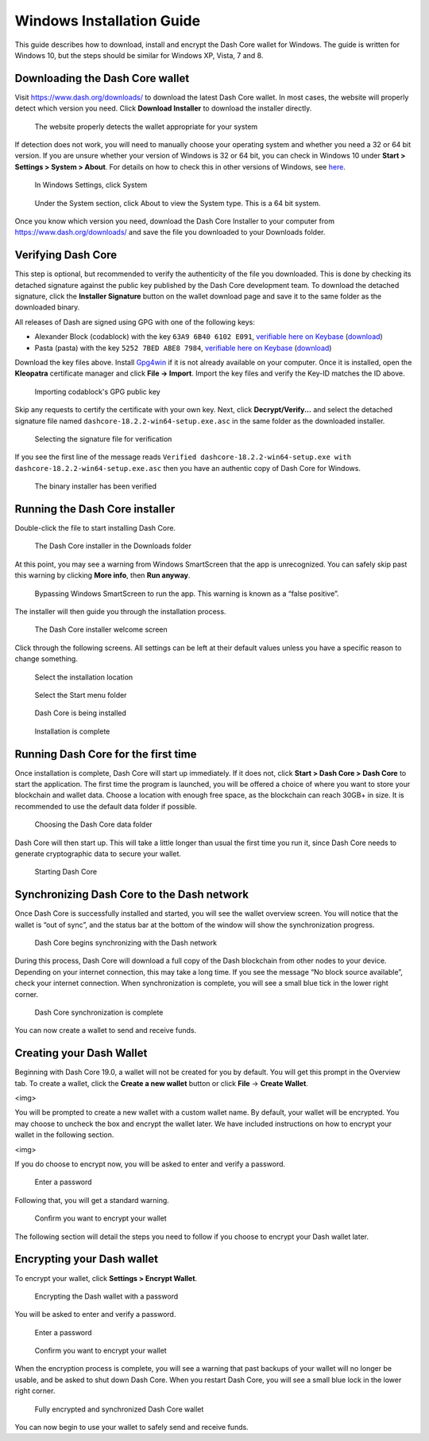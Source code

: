 .. meta::
   :description: How to download, install and encrypt the Dash Core wallet in Windows
   :keywords: dash, core, wallet, windows, installation

.. _dashcore-installation-windows:

Windows Installation Guide
==========================

This guide describes how to download, install and encrypt the Dash Core
wallet for Windows. The guide is written for Windows 10, but the steps
should be similar for Windows XP, Vista, 7 and 8.

Downloading the Dash Core wallet
--------------------------------

Visit https://www.dash.org/downloads/ to download the latest Dash Core
wallet. In most cases, the website will properly detect which version
you need. Click **Download Installer** to download the installer
directly.

.. figure:: img/windows/download.png
   :height: 250px

   The website properly detects the wallet appropriate for your system

If detection does not work, you will need to manually choose your
operating system and whether you need a 32 or 64 bit version. If you are
unsure whether your version of Windows is 32 or 64 bit, you can check in
Windows 10 under **Start > Settings > System > About**. For details on
how to check this in other versions of Windows, see
`here <https://www.lifewire.com/am-i-running-a-32-bit-or-64-bit-version-of-windows-2624475>`__.

.. figure:: img/windows/106328726.png
   :height: 250px

   In Windows Settings, click System

.. figure:: img/windows/106328734.png
   :width: 337px

   Under the System section, click About to view the System type. This is
   a 64 bit system.

Once you know which version you need, download the Dash Core Installer
to your computer from https://www.dash.org/downloads/ and save the file
you downloaded to your Downloads folder.

Verifying Dash Core
-------------------

This step is optional, but recommended to verify the authenticity of the
file you downloaded. This is done by checking its detached signature
against the public key published by the Dash Core development team. To
download the detached signature, click the **Installer Signature**
button on the wallet download page and save it to the same folder as the
downloaded binary.

All releases of Dash are signed using GPG with one of the following keys:

- Alexander Block (codablock) with the key ``63A9 6B40 6102 E091``,
  `verifiable here on Keybase <https://keybase.io/codablock>`__ (`download <https://keybase.io/codablock/pgp_keys.asc>`__)
- Pasta (pasta) with the key ``5252 7BED ABE8 7984``, `verifiable here
  on Keybase <https://keybase.io/pasta>`__ (`download <https://keybase.io/pasta/pgp_keys.asc>`__)

Download the key files above. Install `Gpg4win <https://gpg4win.org/>`__
if it is not already available on your computer. Once it is installed,
open the **Kleopatra** certificate manager and click **File -> Import**.
Import the key files and verify the Key-ID matches the ID above. 

.. figure:: img/windows/setup-windows-kleopatra-import.png
   :height: 250px

   Importing codablock's GPG public key

Skip any requests to certify the certificate with your own key. Next,
click **Decrypt/Verify...** and select the detached signature file named
``dashcore-18.2.2-win64-setup.exe.asc`` in the same folder as the
downloaded installer.

.. figure:: img/windows/setup-windows-kleopatra-verify.png
   :height: 250px

   Selecting the signature file for verification

If you see the first line of the message reads ``Verified
dashcore-18.2.2-win64-setup.exe with
dashcore-18.2.2-win64-setup.exe.asc`` then you have an authentic copy
of Dash Core for Windows.

.. figure:: img/windows/setup-windows-kleopatra-verified.png
   :height: 250px

   The binary installer has been verified

Running the Dash Core installer
-------------------------------

Double-click the file to start installing Dash Core.

.. figure:: img/windows/106328792.png
   :height: 250px

   The Dash Core installer in the Downloads folder

At this point, you may see a warning from Windows SmartScreen that the
app is unrecognized. You can safely skip past this warning by clicking
**More info**, then **Run anyway**.

.. figure:: img/windows/106328818.png
   :width: 354px

.. figure:: img/windows/106328813.png
   :width: 354px

   Bypassing Windows SmartScreen to run the app. This warning is known 
   as a “false positive”.

The installer will then guide you through the installation process.

.. figure:: img/windows/106328844.png
   :height: 250px

   The Dash Core installer welcome screen

Click through the following screens. All settings can be left at their
default values unless you have a specific reason to change something.

.. figure:: img/windows/106328866.png
   :height: 250px

   Select the installation location

.. figure:: img/windows/106328871.png
   :height: 250px

   Select the Start menu folder

.. figure:: img/windows/106328876.png
   :height: 250px

   Dash Core is being installed

.. figure:: img/windows/106328881.png
   :height: 250px

   Installation is complete

Running Dash Core for the first time
------------------------------------

Once installation is complete, Dash Core will start up immediately. If
it does not, click **Start > Dash Core > Dash Core** to start the
application. The first time the program is launched, you will be offered
a choice of where you want to store your blockchain and wallet data.
Choose a location with enough free space, as the blockchain can reach
30GB+ in size. It is recommended to use the default data folder
if possible.

.. figure:: img/windows/106328945.png
   :height: 250px

   Choosing the Dash Core data folder

Dash Core will then start up. This will take a little longer than usual
the first time you run it, since Dash Core needs to generate
cryptographic data to secure your wallet.

.. figure:: img/windows/106328960.png
   :height: 250px

   Starting Dash Core

Synchronizing Dash Core to the Dash network
-------------------------------------------

Once Dash Core is successfully installed and started, you will see the
wallet overview screen. You will notice that the wallet is “out of
sync”, and the status bar at the bottom of the window will show the
synchronization progress.

.. figure:: img/windows/106328993.png
   :height: 250px

   Dash Core begins synchronizing with the Dash network

During this process, Dash Core will download a full copy of the Dash
blockchain from other nodes to your device. Depending on your internet
connection, this may take a long time. If you see the message “No block
source available”, check your internet connection. When synchronization
is complete, you will see a small blue tick in the lower right
corner.

.. figure:: img/windows/106329009.png
   :height: 250px

   Dash Core synchronization is complete

You can now create a wallet to send and receive funds.

Creating your Dash Wallet
-------------------------

Beginning with Dash Core 19.0, a wallet will not be created for you by default.
You will get this prompt in the Overview tab. To create a wallet, click the
**Create a new wallet** button or click **File** -> **Create Wallet**.

<img>

You will be prompted to create a new wallet with a custom wallet name. By
default, your wallet will be encrypted. You may choose to uncheck the box and
encrypt the wallet later. We have included instructions on how to encrypt your
wallet in the following section.

<img>

If you do choose to encrypt now, you will be asked to enter and verify a password.

.. figure:: img/windows/106329102.png
   :height: 150px

   Enter a password

Following that, you will get a standard warning.

.. figure:: img/windows/106329143.png
   :width: 354px

   Confirm you want to encrypt your wallet

The following section will detail the steps you need to follow if you 
choose to encrypt your Dash wallet later.

Encrypting your Dash wallet
---------------------------

To encrypt your wallet, click **Settings > Encrypt Wallet**.

.. figure:: img/windows/106329084.png
   :height: 250px

   Encrypting the Dash wallet with a password

You will be asked to enter and verify a password.

.. figure:: img/windows/106329102.png
   :height: 150px

   Enter a password

.. figure:: img/windows/106329143.png
   :width: 354px

   Confirm you want to encrypt your wallet

When the encryption process is complete, you will see a warning that
past backups of your wallet will no longer be usable, and be asked to
shut down Dash Core. When you restart Dash Core, you will see a small
blue lock in the lower right corner.

.. figure:: img/windows/106329165.png
   :height: 250px

   Fully encrypted and synchronized Dash Core wallet

You can now begin to use your wallet to safely send and receive funds.
